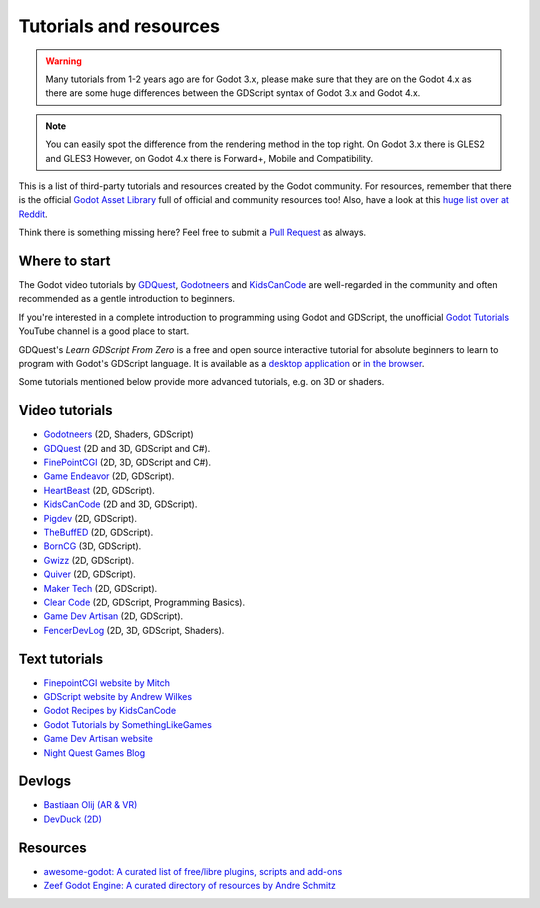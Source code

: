 .. _doc_community_tutorials:

Tutorials and resources
=======================

.. warning:: Many tutorials from 1-2 years ago are for Godot 3.x, please make sure that they are on 
             the Godot 4.x as there are some huge differences between the GDScript syntax of Godot 3.x
             and Godot 4.x.

.. note:: You can easily spot the difference from the rendering method in the top right.
          On Godot 3.x there is GLES2 and GLES3
          However, on Godot 4.x there is Forward+, Mobile and Compatibility.

This is a list of third-party tutorials and resources created by the Godot community. For resources, remember that there is the official `Godot Asset Library <https://godotengine.org/asset-library/asset>`_ full of official and community resources too! Also, have a look at this `huge list over at Reddit <https://www.reddit.com/r/godot/comments/an0iq5/godot_tutorials_list_of_video_and_written/>`_.

Think there is something missing here? Feel free to submit a `Pull Request <https://github.com/godotengine/godot-docs/blob/master/community/tutorials.rst>`_ as always.

Where to start
--------------

The Godot video tutorials by `GDQuest <https://www.youtube.com/channel/UCxboW7x0jZqFdvMdCFKTMsQ/playlists>`_, `Godotneers <https://www.youtube.com/@godotneers>`_ and `KidsCanCode <https://www.youtube.com/channel/UCNaPQ5uLX5iIEHUCLmfAgKg/playlists>`_ are well-regarded in the community and often recommended as a gentle introduction to beginners.

If you're interested in a complete introduction to programming using Godot and GDScript, the unofficial `Godot Tutorials <https://www.youtube.com/channel/UCnr9ojBEQGgwbcKsZC-2rIg>`_ YouTube channel is a good place to start.

GDQuest's *Learn GDScript From Zero* is a free and open source interactive tutorial for absolute beginners to learn to program with Godot's GDScript language. It is available as a `desktop application <https://gdquest.itch.io/learn-godot-gdscript>`_  or `in the browser <https://gdquest.github.io/learn-gdscript>`_.

Some tutorials mentioned below provide more advanced tutorials, e.g. on 3D or shaders.

Video tutorials
---------------

- `Godotneers <https://www.youtube.com/@godotneers>`_ (2D, Shaders, GDScript)
- `GDQuest <https://www.youtube.com/channel/UCxboW7x0jZqFdvMdCFKTMsQ/playlists>`_ (2D and 3D, GDScript and C#).
- `FinePointCGI <https://www.youtube.com/channel/UCSojAWUnEUTUcdA9iJ6bryQ>`_ (2D, 3D, GDScript and C#).
- `Game Endeavor <https://www.youtube.com/channel/UCLweX1UtQjRjj7rs_0XQ2Eg/videos>`_ (2D, GDScript).
- `HeartBeast <https://www.youtube.com/watch?v=M8-JVjtJlIQ&list=PL9FzW-m48fn0i9GYBoTY-SI3yOBZjH1kJ>`_ (2D, GDScript).
- `KidsCanCode <https://www.youtube.com/channel/UCNaPQ5uLX5iIEHUCLmfAgKg/playlists>`__ (2D and 3D, GDScript).
- `Pigdev <https://youtube.com/playlist?list=PLPMN4vCRFdorkfETubb6dJmNp8m-ESPk-&si=Ru4-Xl3FGODllZAN>`_ (2D, GDScript).
- `TheBuffED <https://www.youtube.com/@TheBuffED/videos>`_ (2D, GDScript).
- `BornCG <https://youtube.com/playlist?list=PLda3VoSoc_TTp8Ng3C57spnNkOw3Hm_35&si=guggK0UBuH6t-0cT>`_ (3D, GDScript).
- `Gwizz <https://www.youtube.com/@Gwizz1027>`_ (2D, GDScript).
- `Quiver <https://quiver.dev/>`_ (2D, GDScript).
- `Maker Tech <https://www.youtube.com/watch?v=0mUoRdYe0s4>`_ (2D, GDScript).
- `Clear Code <https://www.youtube.com/watch?v=nAh_Kx5Zh5Q>`_ (2D, GDScript, Programming Basics).
- `Game Dev Artisan <https://www.youtube.com/@GameDevArtisan>`_ (2D, GDScript).
- `FencerDevLog <https://www.youtube.com/@FencerDevLog>`_ (2D, 3D, GDScript, Shaders).

Text tutorials
--------------

- `FinepointCGI website by Mitch <https://finepointcgi.io/>`__
- `GDScript website by Andrew Wilkes <https://gdscript.com>`__
- `Godot Recipes by KidsCanCode <https://kidscancode.org/godot_recipes/4.x/>`__
- `Godot Tutorials by SomethingLikeGames <https://www.somethinglikegames.de/en/tags/godot-engine/>`__
- `Game Dev Artisan website <https://gamedevartisan.com/>`__
- `Night Quest Games Blog <https://www.nightquestgames.com/blog-articles/>`__

Devlogs
-------

- `Bastiaan Olij (AR & VR) <https://www.youtube.com/channel/UCrbLJYzJjDf2p-vJC011lYw/videos>`_
- `DevDuck (2D) <https://www.youtube.com/@devduck/videos>`_

Resources
---------

- `awesome-godot: A curated list of free/libre plugins, scripts and add-ons <https://github.com/godotengine/awesome-godot>`_
- `Zeef Godot Engine: A curated directory of resources by Andre Schmitz <https://godot-engine.zeef.com/andre.antonio.schmitz>`_
